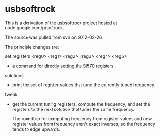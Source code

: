 * usbsoftrock
  This is a derivation of the usbsoftrock project hosted at code.google.com/p/softrock.

  The source was pulled from svn on 2012-02-26

  The principle changes are:

  set registers <reg0> <reg1> <reg2> <reg3> <reg4> <reg5>
  - a command for directly setting the Si570 registers.

  solutions
  - print the set of register values that tune the currently tuned
    frequency.

  tweak
  - get the current tuning registers, compute the frequency, and set the
    registers to the next solution that tunes the same frequency.

    The roundtrip for computing frequency from register values and new
    register values from frequency aren't exact inverses, so the frequency
    tends to edge upwards.
